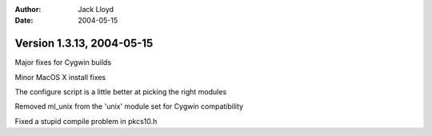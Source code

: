 
:Author: Jack Lloyd
:Date: 2004-05-15

Version 1.3.13, 2004-05-15
----------------------------------------

Major fixes for Cygwin builds

Minor MacOS X install fixes

The configure script is a little better at picking the right modules

Removed ml_unix from the 'unix' module set for Cygwin compatibility

Fixed a stupid compile problem in pkcs10.h


